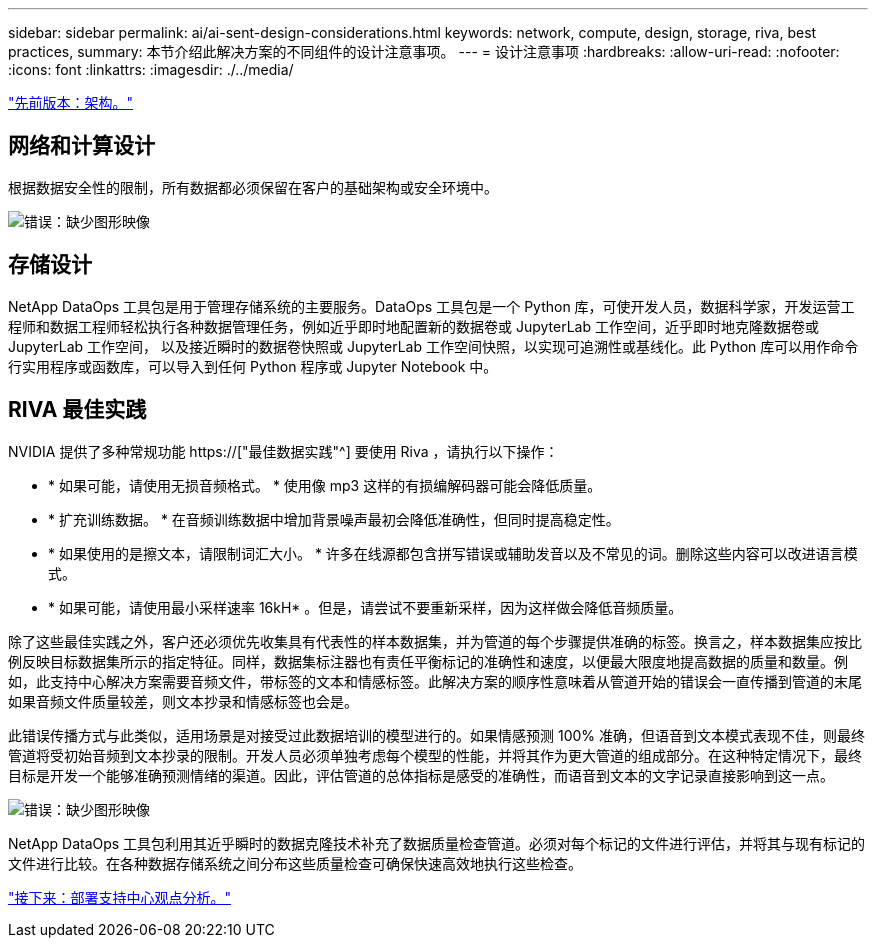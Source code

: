 ---
sidebar: sidebar 
permalink: ai/ai-sent-design-considerations.html 
keywords: network, compute, design, storage, riva, best practices, 
summary: 本节介绍此解决方案的不同组件的设计注意事项。 
---
= 设计注意事项
:hardbreaks:
:allow-uri-read: 
:nofooter: 
:icons: font
:linkattrs: 
:imagesdir: ./../media/


link:ai-sent-architecture.html["先前版本：架构。"]



== 网络和计算设计

根据数据安全性的限制，所有数据都必须保留在客户的基础架构或安全环境中。

image:ai-sent-image9.png["错误：缺少图形映像"]



== 存储设计

NetApp DataOps 工具包是用于管理存储系统的主要服务。DataOps 工具包是一个 Python 库，可使开发人员，数据科学家，开发运营工程师和数据工程师轻松执行各种数据管理任务，例如近乎即时地配置新的数据卷或 JupyterLab 工作空间，近乎即时地克隆数据卷或 JupyterLab 工作空间， 以及接近瞬时的数据卷快照或 JupyterLab 工作空间快照，以实现可追溯性或基线化。此 Python 库可以用作命令行实用程序或函数库，可以导入到任何 Python 程序或 Jupyter Notebook 中。



== RIVA 最佳实践

NVIDIA 提供了多种常规功能 https://["最佳数据实践"^] 要使用 Riva ，请执行以下操作：

* * 如果可能，请使用无损音频格式。 * 使用像 mp3 这样的有损编解码器可能会降低质量。
* * 扩充训练数据。 * 在音频训练数据中增加背景噪声最初会降低准确性，但同时提高稳定性。
* * 如果使用的是擦文本，请限制词汇大小。 * 许多在线源都包含拼写错误或辅助发音以及不常见的词。删除这些内容可以改进语言模式。
* * 如果可能，请使用最小采样速率 16kH* 。但是，请尝试不要重新采样，因为这样做会降低音频质量。


除了这些最佳实践之外，客户还必须优先收集具有代表性的样本数据集，并为管道的每个步骤提供准确的标签。换言之，样本数据集应按比例反映目标数据集所示的指定特征。同样，数据集标注器也有责任平衡标记的准确性和速度，以便最大限度地提高数据的质量和数量。例如，此支持中心解决方案需要音频文件，带标签的文本和情感标签。此解决方案的顺序性意味着从管道开始的错误会一直传播到管道的末尾如果音频文件质量较差，则文本抄录和情感标签也会是。

此错误传播方式与此类似，适用场景是对接受过此数据培训的模型进行的。如果情感预测 100% 准确，但语音到文本模式表现不佳，则最终管道将受初始音频到文本抄录的限制。开发人员必须单独考虑每个模型的性能，并将其作为更大管道的组成部分。在这种特定情况下，最终目标是开发一个能够准确预测情绪的渠道。因此，评估管道的总体指标是感受的准确性，而语音到文本的文字记录直接影响到这一点。

image:ai-sent-image10.png["错误：缺少图形映像"]

NetApp DataOps 工具包利用其近乎瞬时的数据克隆技术补充了数据质量检查管道。必须对每个标记的文件进行评估，并将其与现有标记的文件进行比较。在各种数据存储系统之间分布这些质量检查可确保快速高效地执行这些检查。

link:ai-sent-deploying-support-center-sentiment-analysis.html["接下来：部署支持中心观点分析。"]
